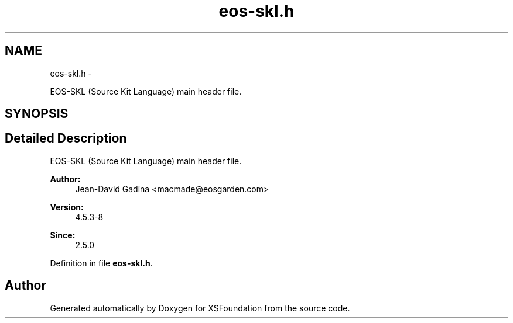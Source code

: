 .TH "eos-skl.h" 3 "Sun Apr 24 2011" "Version 1.2.2-0" "XSFoundation" \" -*- nroff -*-
.ad l
.nh
.SH NAME
eos-skl.h \- 
.PP
EOS-SKL (Source Kit Language) main header file.  

.SH SYNOPSIS
.br
.PP
.SH "Detailed Description"
.PP 
EOS-SKL (Source Kit Language) main header file. 

\fBAuthor:\fP
.RS 4
Jean-David Gadina <macmade@eosgarden.com> 
.RE
.PP
\fBVersion:\fP
.RS 4
4.5.3-8 
.RE
.PP
\fBSince:\fP
.RS 4
2.5.0 
.RE
.PP

.PP
Definition in file \fBeos-skl.h\fP.
.SH "Author"
.PP 
Generated automatically by Doxygen for XSFoundation from the source code.
